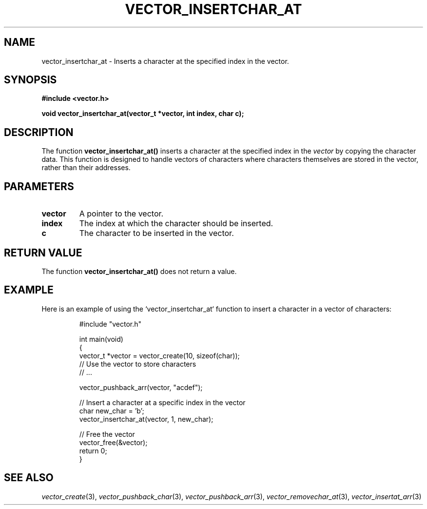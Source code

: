 .\" Title of the manual page
.TH VECTOR_INSERTCHAR_AT 3 "April 12, 2023" "Version 1.0" "Vector Library By Axel"

.\" Name section
.SH NAME
vector_insertchar_at \- Inserts a character at the specified index in the vector.

.\" Synopsis section
.SH SYNOPSIS
.B #include <vector.h>
.PP
.B void vector_insertchar_at(vector_t *vector, int index, char c);

.\" Description section
.SH DESCRIPTION
The function
.B vector_insertchar_at()
inserts a character at the specified index in the
.I vector
by copying the character data. This function is designed to handle vectors of characters where characters themselves are stored in the vector, rather than their addresses.

.\" Parameters section
.SH PARAMETERS
.TP
.B vector
A pointer to the vector.
.TP
.B index
The index at which the character should be inserted.
.TP
.B c
The character to be inserted in the vector.

.\" Return Value section
.SH "RETURN VALUE"
The function
.B vector_insertchar_at()
does not return a value.

.\" Example section
.SH EXAMPLE
Here is an example of using the `vector_insertchar_at` function to insert a character in a vector of characters:

.PP
.RS
.nf
#include "vector.h"

int main(void)
{
    vector_t *vector = vector_create(10, sizeof(char));
    // Use the vector to store characters
    // ...

    vector_pushback_arr(vector, "acdef");

    // Insert a character at a specific index in the vector
    char new_char = 'b';
    vector_insertchar_at(vector, 1, new_char);

    // Free the vector
    vector_free(&vector);
    return 0;
}
.fi
.RE

.\" See Also section
.SH "SEE ALSO"
.IR vector_create (3),
.IR vector_pushback_char (3),
.IR vector_pushback_arr (3),
.IR vector_removechar_at (3),
.IR vector_insertat_arr (3)
